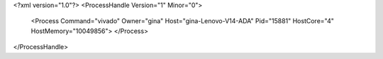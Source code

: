 <?xml version="1.0"?>
<ProcessHandle Version="1" Minor="0">
    <Process Command="vivado" Owner="gina" Host="gina-Lenovo-V14-ADA" Pid="15881" HostCore="4" HostMemory="10049856">
    </Process>
</ProcessHandle>
